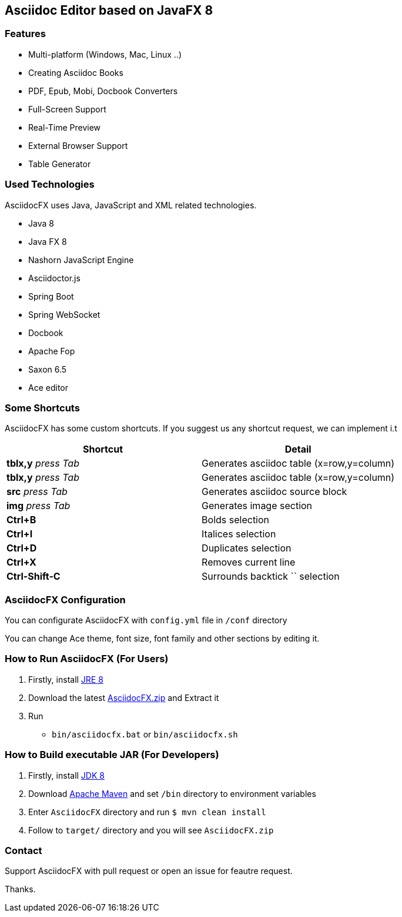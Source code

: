 == Asciidoc Editor based on JavaFX 8

=== Features

* Multi-platform (Windows, Mac, Linux ..)
* Creating Asciidoc Books
* PDF, Epub, Mobi, Docbook Converters
* Full-Screen Support
* Real-Time Preview
* External Browser Support
* Table Generator

=== Used Technologies

AsciidocFX uses Java, JavaScript and XML related technologies.

* Java 8
* Java FX 8
* Nashorn JavaScript Engine
* Asciidoctor.js
* Spring Boot
* Spring WebSocket
* Docbook
* Apache Fop
* Saxon 6.5
* Ace editor

=== Some Shortcuts

AsciidocFX has some custom shortcuts. If you suggest us any shortcut request, we can implement i.t

[width="100%",options="header,footer"]
|====================
|Shortcut |Detail 
|*tblx,y* _press Tab_ |Generates asciidoc table (x=row,y=column)
|*tblx,y* _press Tab_ |Generates asciidoc table (x=row,y=column)
|*src* _press Tab_ |Generates asciidoc source block 
|*img* _press Tab_ |Generates image section 
|*Ctrl+B* |Bolds selection 
|*Ctrl+I* |Italices selection 
|*Ctrl+D* |Duplicates selection 
|*Ctrl+X* |Removes current line 
|*Ctrl-Shift-C* |Surrounds backtick `` selection 
|====================

=== AsciidocFX Configuration

You can configurate AsciidocFX with `config.yml` file in `/conf` directory

You can change Ace theme, font size, font family and other sections by editing it.

=== How to Run AsciidocFX (For Users)

1. Firstly, install http://www.oracle.com/technetwork/java/javase/downloads/index.html[JRE 8]
2. Download the latest https://github.com/rahmanusta/AsciidocFX/releases[AsciidocFX.zip] and Extract it 
3. Run
    * `bin/asciidocfx.bat` or `bin/asciidocfx.sh`

=== How to Build executable JAR (For Developers)

1. Firstly, install http://www.oracle.com/technetwork/java/javase/downloads/index.html[JDK 8]
2. Download http://maven.apache.org/download.cgi[Apache Maven] and set `/bin` directory to environment variables
3. Enter `AsciidocFX` directory and run `$ mvn clean install`
4. Follow to `target/` directory and you will see `AsciidocFX.zip`

=== Contact

Support AsciidocFX with pull request or open an issue for feautre request.

Thanks.